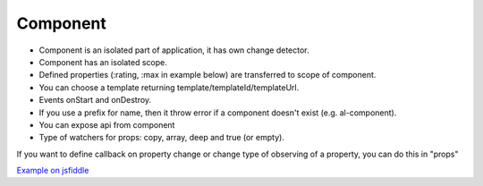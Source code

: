 Component
=========

* Component is an isolated part of application, it has own change detector.
* Component has an isolated scope.
* Defined properties (:rating, :max in example below) are transferred to scope of component.
* You can choose a template returning template/templateId/templateUrl.
* Events onStart and onDestroy.
* If you use a prefix for name, then it throw error if a component doesn't exist (e.g. al-component).
* You can expose api from component
* Type of watchers for props: copy, array, deep and true (or empty).

.. code-block:: javascript
    :caption: Syntax

    alight.component('rating', (scope, element, env) => {
      return {
        template,
        templateId,
        templateUrl,
        props,
        onStart,
        onDestroy,
        api
      };
    })

.. code-block:: html
    :caption: Example of componenet

    <rating :rating="rating" :max="max" @change="rating=$value"></rating>

.. code-block:: javascript
    :caption: Example of componenet

    alight.component('rating', (scope, element, env) => {
      scope.change = (value) => scope.$dispatch('change', value)
        return {template: `<ul class="rating"><li al-repeat="_ in max" al-class="filled: $index<rating" @click="change($index+1)">\u2605</li></ul>`};
    })


If you want to define callback on property change or change type of observing of a property, you can do this in "props"

.. code-block:: javascript
    :caption: Configuring properties

    alight.component('somecomponent', (scope, element, env) => {
      return {
        props: {
            prop0: function(value) {},
            prop1: {
                watchMode: 'array'
            },
            prop2: {
                watchMode: 'deep',
                onChange: function(value) {}
            }
        }
      };
    })

.. code-block:: javascript
    :caption: Props as list

    alight.component('somecomponent', (scope, element, env) => {
      return {
        props: ['prop1', 'prop2']
      };
    })


`Example on jsfiddle <http://jsfiddle.net/lega911/vyoq12hj/>`_

.. raw:: html
   :file: discus.html
